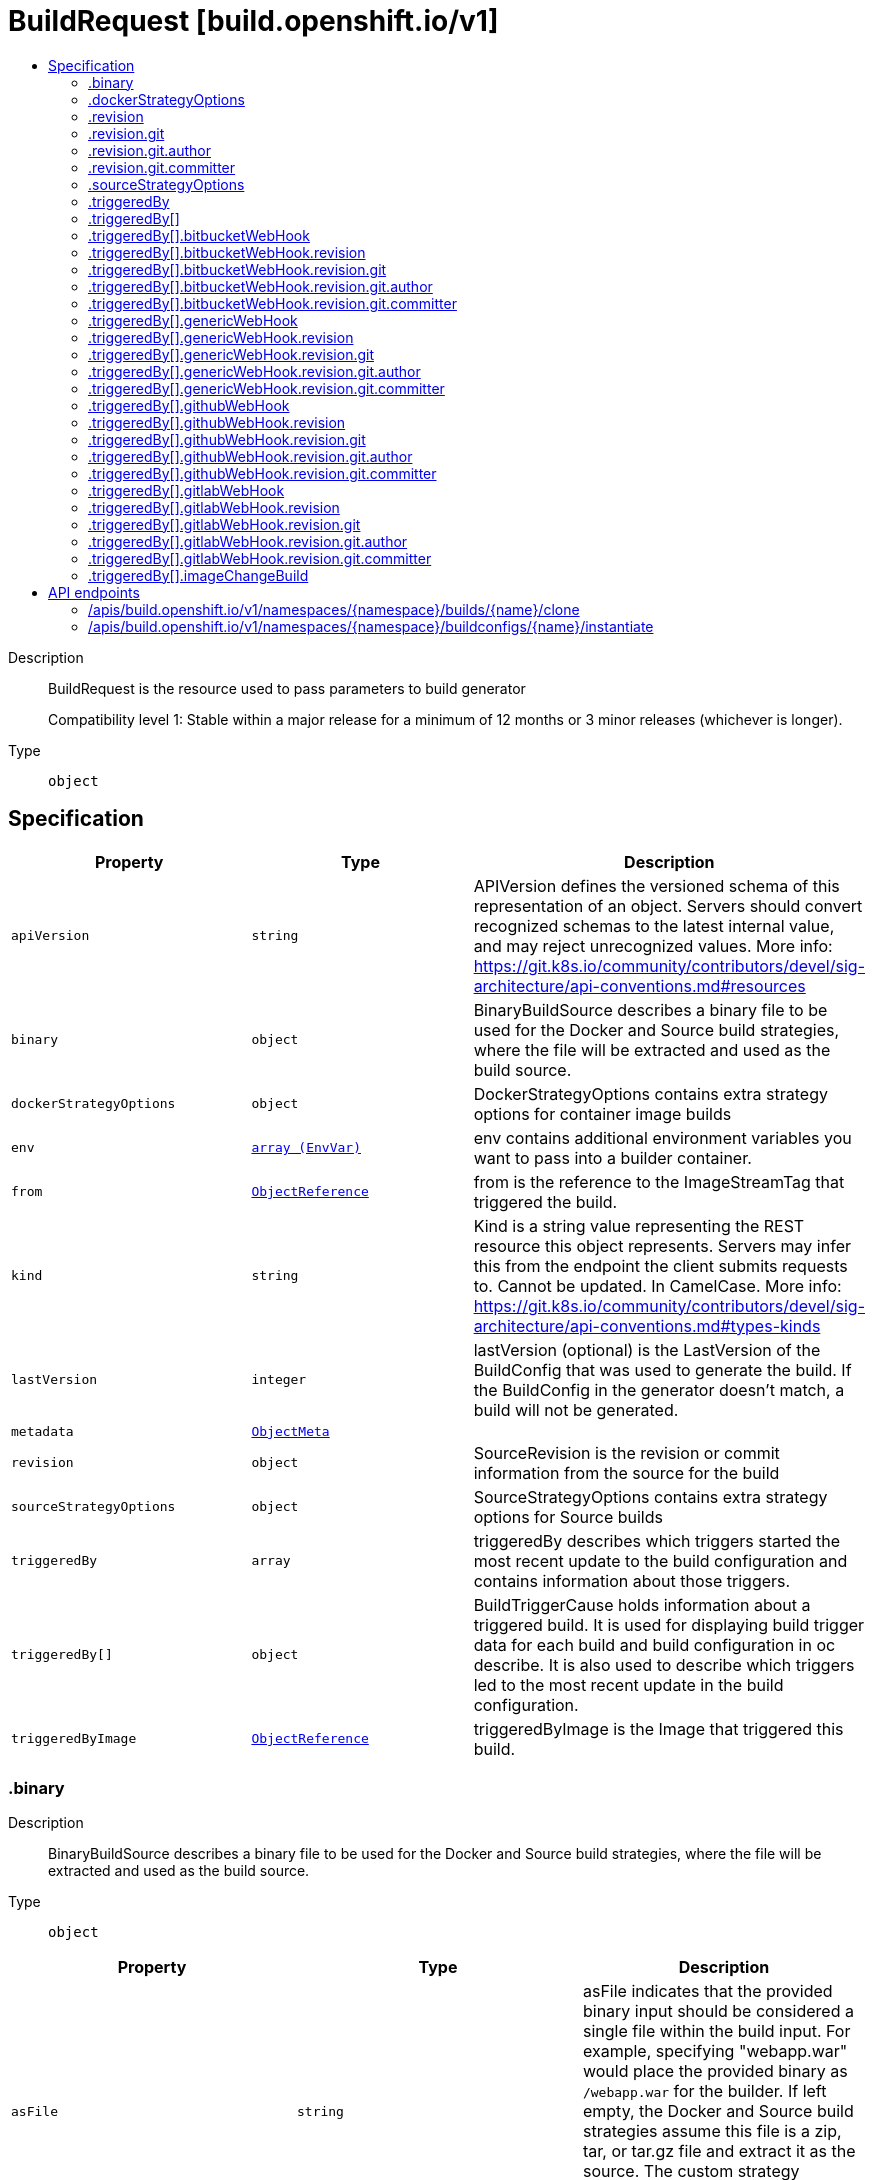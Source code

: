 // Automatically generated by 'openshift-apidocs-gen'. Do not edit.
:_mod-docs-content-type: ASSEMBLY
[id="buildrequest-build-openshift-io-v1"]
= BuildRequest [build.openshift.io/v1]
:toc: macro
:toc-title:

toc::[]


Description::
+
--
BuildRequest is the resource used to pass parameters to build generator

Compatibility level 1: Stable within a major release for a minimum of 12 months or 3 minor releases (whichever is longer).
--

Type::
  `object`



== Specification

[cols="1,1,1",options="header"]
|===
| Property | Type | Description

| `apiVersion`
| `string`
| APIVersion defines the versioned schema of this representation of an object. Servers should convert recognized schemas to the latest internal value, and may reject unrecognized values. More info: https://git.k8s.io/community/contributors/devel/sig-architecture/api-conventions.md#resources

| `binary`
| `object`
| BinaryBuildSource describes a binary file to be used for the Docker and Source build strategies, where the file will be extracted and used as the build source.

| `dockerStrategyOptions`
| `object`
| DockerStrategyOptions contains extra strategy options for container image builds

| `env`
| xref:../objects/index.adoc#io.k8s.api.core.v1.EnvVar[`array (EnvVar)`]
| env contains additional environment variables you want to pass into a builder container.

| `from`
| xref:../objects/index.adoc#io.k8s.api.core.v1.ObjectReference[`ObjectReference`]
| from is the reference to the ImageStreamTag that triggered the build.

| `kind`
| `string`
| Kind is a string value representing the REST resource this object represents. Servers may infer this from the endpoint the client submits requests to. Cannot be updated. In CamelCase. More info: https://git.k8s.io/community/contributors/devel/sig-architecture/api-conventions.md#types-kinds

| `lastVersion`
| `integer`
| lastVersion (optional) is the LastVersion of the BuildConfig that was used to generate the build. If the BuildConfig in the generator doesn't match, a build will not be generated.

| `metadata`
| xref:../objects/index.adoc#io.k8s.apimachinery.pkg.apis.meta.v1.ObjectMeta[`ObjectMeta`]
| 

| `revision`
| `object`
| SourceRevision is the revision or commit information from the source for the build

| `sourceStrategyOptions`
| `object`
| SourceStrategyOptions contains extra strategy options for Source builds

| `triggeredBy`
| `array`
| triggeredBy describes which triggers started the most recent update to the build configuration and contains information about those triggers.

| `triggeredBy[]`
| `object`
| BuildTriggerCause holds information about a triggered build. It is used for displaying build trigger data for each build and build configuration in oc describe. It is also used to describe which triggers led to the most recent update in the build configuration.

| `triggeredByImage`
| xref:../objects/index.adoc#io.k8s.api.core.v1.ObjectReference[`ObjectReference`]
| triggeredByImage is the Image that triggered this build.

|===
=== .binary
Description::
+
--
BinaryBuildSource describes a binary file to be used for the Docker and Source build strategies, where the file will be extracted and used as the build source.
--

Type::
  `object`




[cols="1,1,1",options="header"]
|===
| Property | Type | Description

| `asFile`
| `string`
| asFile indicates that the provided binary input should be considered a single file within the build input. For example, specifying "webapp.war" would place the provided binary as `/webapp.war` for the builder. If left empty, the Docker and Source build strategies assume this file is a zip, tar, or tar.gz file and extract it as the source. The custom strategy receives this binary as standard input. This filename may not contain slashes or be '..' or '.'.

|===
=== .dockerStrategyOptions
Description::
+
--
DockerStrategyOptions contains extra strategy options for container image builds
--

Type::
  `object`




[cols="1,1,1",options="header"]
|===
| Property | Type | Description

| `buildArgs`
| xref:../objects/index.adoc#io.k8s.api.core.v1.EnvVar[`array (EnvVar)`]
| Args contains any build arguments that are to be passed to Docker.  See https://docs.docker.com/engine/reference/builder/#/arg for more details

| `noCache`
| `boolean`
| noCache overrides the docker-strategy noCache option in the build config

|===
=== .revision
Description::
+
--
SourceRevision is the revision or commit information from the source for the build
--

Type::
  `object`

Required::
  - `type`



[cols="1,1,1",options="header"]
|===
| Property | Type | Description

| `git`
| `object`
| GitSourceRevision is the commit information from a git source for a build

| `type`
| `string`
| type of the build source, may be one of 'Source', 'Dockerfile', 'Binary', or 'Images'

|===
=== .revision.git
Description::
+
--
GitSourceRevision is the commit information from a git source for a build
--

Type::
  `object`




[cols="1,1,1",options="header"]
|===
| Property | Type | Description

| `author`
| `object`
| SourceControlUser defines the identity of a user of source control

| `commit`
| `string`
| commit is the commit hash identifying a specific commit

| `committer`
| `object`
| SourceControlUser defines the identity of a user of source control

| `message`
| `string`
| message is the description of a specific commit

|===
=== .revision.git.author
Description::
+
--
SourceControlUser defines the identity of a user of source control
--

Type::
  `object`




[cols="1,1,1",options="header"]
|===
| Property | Type | Description

| `email`
| `string`
| email of the source control user

| `name`
| `string`
| name of the source control user

|===
=== .revision.git.committer
Description::
+
--
SourceControlUser defines the identity of a user of source control
--

Type::
  `object`




[cols="1,1,1",options="header"]
|===
| Property | Type | Description

| `email`
| `string`
| email of the source control user

| `name`
| `string`
| name of the source control user

|===
=== .sourceStrategyOptions
Description::
+
--
SourceStrategyOptions contains extra strategy options for Source builds
--

Type::
  `object`




[cols="1,1,1",options="header"]
|===
| Property | Type | Description

| `incremental`
| `boolean`
| incremental overrides the source-strategy incremental option in the build config

|===
=== .triggeredBy
Description::
+
--
triggeredBy describes which triggers started the most recent update to the build configuration and contains information about those triggers.
--

Type::
  `array`




=== .triggeredBy[]
Description::
+
--
BuildTriggerCause holds information about a triggered build. It is used for displaying build trigger data for each build and build configuration in oc describe. It is also used to describe which triggers led to the most recent update in the build configuration.
--

Type::
  `object`




[cols="1,1,1",options="header"]
|===
| Property | Type | Description

| `bitbucketWebHook`
| `object`
| BitbucketWebHookCause has information about a Bitbucket webhook that triggered a build.

| `genericWebHook`
| `object`
| GenericWebHookCause holds information about a generic WebHook that triggered a build.

| `githubWebHook`
| `object`
| GitHubWebHookCause has information about a GitHub webhook that triggered a build.

| `gitlabWebHook`
| `object`
| GitLabWebHookCause has information about a GitLab webhook that triggered a build.

| `imageChangeBuild`
| `object`
| ImageChangeCause contains information about the image that triggered a build

| `message`
| `string`
| message is used to store a human readable message for why the build was triggered. E.g.: "Manually triggered by user", "Configuration change",etc.

|===
=== .triggeredBy[].bitbucketWebHook
Description::
+
--
BitbucketWebHookCause has information about a Bitbucket webhook that triggered a build.
--

Type::
  `object`




[cols="1,1,1",options="header"]
|===
| Property | Type | Description

| `revision`
| `object`
| SourceRevision is the revision or commit information from the source for the build

| `secret`
| `string`
| Secret is the obfuscated webhook secret that triggered a build.

|===
=== .triggeredBy[].bitbucketWebHook.revision
Description::
+
--
SourceRevision is the revision or commit information from the source for the build
--

Type::
  `object`

Required::
  - `type`



[cols="1,1,1",options="header"]
|===
| Property | Type | Description

| `git`
| `object`
| GitSourceRevision is the commit information from a git source for a build

| `type`
| `string`
| type of the build source, may be one of 'Source', 'Dockerfile', 'Binary', or 'Images'

|===
=== .triggeredBy[].bitbucketWebHook.revision.git
Description::
+
--
GitSourceRevision is the commit information from a git source for a build
--

Type::
  `object`




[cols="1,1,1",options="header"]
|===
| Property | Type | Description

| `author`
| `object`
| SourceControlUser defines the identity of a user of source control

| `commit`
| `string`
| commit is the commit hash identifying a specific commit

| `committer`
| `object`
| SourceControlUser defines the identity of a user of source control

| `message`
| `string`
| message is the description of a specific commit

|===
=== .triggeredBy[].bitbucketWebHook.revision.git.author
Description::
+
--
SourceControlUser defines the identity of a user of source control
--

Type::
  `object`




[cols="1,1,1",options="header"]
|===
| Property | Type | Description

| `email`
| `string`
| email of the source control user

| `name`
| `string`
| name of the source control user

|===
=== .triggeredBy[].bitbucketWebHook.revision.git.committer
Description::
+
--
SourceControlUser defines the identity of a user of source control
--

Type::
  `object`




[cols="1,1,1",options="header"]
|===
| Property | Type | Description

| `email`
| `string`
| email of the source control user

| `name`
| `string`
| name of the source control user

|===
=== .triggeredBy[].genericWebHook
Description::
+
--
GenericWebHookCause holds information about a generic WebHook that triggered a build.
--

Type::
  `object`




[cols="1,1,1",options="header"]
|===
| Property | Type | Description

| `revision`
| `object`
| SourceRevision is the revision or commit information from the source for the build

| `secret`
| `string`
| secret is the obfuscated webhook secret that triggered a build.

|===
=== .triggeredBy[].genericWebHook.revision
Description::
+
--
SourceRevision is the revision or commit information from the source for the build
--

Type::
  `object`

Required::
  - `type`



[cols="1,1,1",options="header"]
|===
| Property | Type | Description

| `git`
| `object`
| GitSourceRevision is the commit information from a git source for a build

| `type`
| `string`
| type of the build source, may be one of 'Source', 'Dockerfile', 'Binary', or 'Images'

|===
=== .triggeredBy[].genericWebHook.revision.git
Description::
+
--
GitSourceRevision is the commit information from a git source for a build
--

Type::
  `object`




[cols="1,1,1",options="header"]
|===
| Property | Type | Description

| `author`
| `object`
| SourceControlUser defines the identity of a user of source control

| `commit`
| `string`
| commit is the commit hash identifying a specific commit

| `committer`
| `object`
| SourceControlUser defines the identity of a user of source control

| `message`
| `string`
| message is the description of a specific commit

|===
=== .triggeredBy[].genericWebHook.revision.git.author
Description::
+
--
SourceControlUser defines the identity of a user of source control
--

Type::
  `object`




[cols="1,1,1",options="header"]
|===
| Property | Type | Description

| `email`
| `string`
| email of the source control user

| `name`
| `string`
| name of the source control user

|===
=== .triggeredBy[].genericWebHook.revision.git.committer
Description::
+
--
SourceControlUser defines the identity of a user of source control
--

Type::
  `object`




[cols="1,1,1",options="header"]
|===
| Property | Type | Description

| `email`
| `string`
| email of the source control user

| `name`
| `string`
| name of the source control user

|===
=== .triggeredBy[].githubWebHook
Description::
+
--
GitHubWebHookCause has information about a GitHub webhook that triggered a build.
--

Type::
  `object`




[cols="1,1,1",options="header"]
|===
| Property | Type | Description

| `revision`
| `object`
| SourceRevision is the revision or commit information from the source for the build

| `secret`
| `string`
| secret is the obfuscated webhook secret that triggered a build.

|===
=== .triggeredBy[].githubWebHook.revision
Description::
+
--
SourceRevision is the revision or commit information from the source for the build
--

Type::
  `object`

Required::
  - `type`



[cols="1,1,1",options="header"]
|===
| Property | Type | Description

| `git`
| `object`
| GitSourceRevision is the commit information from a git source for a build

| `type`
| `string`
| type of the build source, may be one of 'Source', 'Dockerfile', 'Binary', or 'Images'

|===
=== .triggeredBy[].githubWebHook.revision.git
Description::
+
--
GitSourceRevision is the commit information from a git source for a build
--

Type::
  `object`




[cols="1,1,1",options="header"]
|===
| Property | Type | Description

| `author`
| `object`
| SourceControlUser defines the identity of a user of source control

| `commit`
| `string`
| commit is the commit hash identifying a specific commit

| `committer`
| `object`
| SourceControlUser defines the identity of a user of source control

| `message`
| `string`
| message is the description of a specific commit

|===
=== .triggeredBy[].githubWebHook.revision.git.author
Description::
+
--
SourceControlUser defines the identity of a user of source control
--

Type::
  `object`




[cols="1,1,1",options="header"]
|===
| Property | Type | Description

| `email`
| `string`
| email of the source control user

| `name`
| `string`
| name of the source control user

|===
=== .triggeredBy[].githubWebHook.revision.git.committer
Description::
+
--
SourceControlUser defines the identity of a user of source control
--

Type::
  `object`




[cols="1,1,1",options="header"]
|===
| Property | Type | Description

| `email`
| `string`
| email of the source control user

| `name`
| `string`
| name of the source control user

|===
=== .triggeredBy[].gitlabWebHook
Description::
+
--
GitLabWebHookCause has information about a GitLab webhook that triggered a build.
--

Type::
  `object`




[cols="1,1,1",options="header"]
|===
| Property | Type | Description

| `revision`
| `object`
| SourceRevision is the revision or commit information from the source for the build

| `secret`
| `string`
| Secret is the obfuscated webhook secret that triggered a build.

|===
=== .triggeredBy[].gitlabWebHook.revision
Description::
+
--
SourceRevision is the revision or commit information from the source for the build
--

Type::
  `object`

Required::
  - `type`



[cols="1,1,1",options="header"]
|===
| Property | Type | Description

| `git`
| `object`
| GitSourceRevision is the commit information from a git source for a build

| `type`
| `string`
| type of the build source, may be one of 'Source', 'Dockerfile', 'Binary', or 'Images'

|===
=== .triggeredBy[].gitlabWebHook.revision.git
Description::
+
--
GitSourceRevision is the commit information from a git source for a build
--

Type::
  `object`




[cols="1,1,1",options="header"]
|===
| Property | Type | Description

| `author`
| `object`
| SourceControlUser defines the identity of a user of source control

| `commit`
| `string`
| commit is the commit hash identifying a specific commit

| `committer`
| `object`
| SourceControlUser defines the identity of a user of source control

| `message`
| `string`
| message is the description of a specific commit

|===
=== .triggeredBy[].gitlabWebHook.revision.git.author
Description::
+
--
SourceControlUser defines the identity of a user of source control
--

Type::
  `object`




[cols="1,1,1",options="header"]
|===
| Property | Type | Description

| `email`
| `string`
| email of the source control user

| `name`
| `string`
| name of the source control user

|===
=== .triggeredBy[].gitlabWebHook.revision.git.committer
Description::
+
--
SourceControlUser defines the identity of a user of source control
--

Type::
  `object`




[cols="1,1,1",options="header"]
|===
| Property | Type | Description

| `email`
| `string`
| email of the source control user

| `name`
| `string`
| name of the source control user

|===
=== .triggeredBy[].imageChangeBuild
Description::
+
--
ImageChangeCause contains information about the image that triggered a build
--

Type::
  `object`




[cols="1,1,1",options="header"]
|===
| Property | Type | Description

| `fromRef`
| xref:../objects/index.adoc#io.k8s.api.core.v1.ObjectReference[`ObjectReference`]
| fromRef contains detailed information about an image that triggered a build.

| `imageID`
| `string`
| imageID is the ID of the image that triggered a new build.

|===

== API endpoints

The following API endpoints are available:

* `/apis/build.openshift.io/v1/namespaces/{namespace}/builds/{name}/clone`
- `POST`: create clone of a Build
* `/apis/build.openshift.io/v1/namespaces/{namespace}/buildconfigs/{name}/instantiate`
- `POST`: create instantiate of a BuildConfig


=== /apis/build.openshift.io/v1/namespaces/{namespace}/builds/{name}/clone

.Global path parameters
[cols="1,1,2",options="header"]
|===
| Parameter | Type | Description
| `name`
| `string`
| name of the BuildRequest
| `namespace`
| `string`
| object name and auth scope, such as for teams and projects
|===

.Global query parameters
[cols="1,1,2",options="header"]
|===
| Parameter | Type | Description
| `dryRun`
| `string`
| When present, indicates that modifications should not be persisted. An invalid or unrecognized dryRun directive will result in an error response and no further processing of the request. Valid values are: - All: all dry run stages will be processed
| `fieldManager`
| `string`
| fieldManager is a name associated with the actor or entity that is making these changes. The value must be less than or 128 characters long, and only contain printable characters, as defined by https://golang.org/pkg/unicode/#IsPrint.
| `fieldValidation`
| `string`
| fieldValidation instructs the server on how to handle objects in the request (POST/PUT/PATCH) containing unknown or duplicate fields, provided that the `ServerSideFieldValidation` feature gate is also enabled. Valid values are: - Ignore: This will ignore any unknown fields that are silently dropped from the object, and will ignore all but the last duplicate field that the decoder encounters. This is the default behavior prior to v1.23 and is the default behavior when the `ServerSideFieldValidation` feature gate is disabled. - Warn: This will send a warning via the standard warning response header for each unknown field that is dropped from the object, and for each duplicate field that is encountered. The request will still succeed if there are no other errors, and will only persist the last of any duplicate fields. This is the default when the `ServerSideFieldValidation` feature gate is enabled. - Strict: This will fail the request with a BadRequest error if any unknown fields would be dropped from the object, or if any duplicate fields are present. The error returned from the server will contain all unknown and duplicate fields encountered.
| `pretty`
| `string`
| If 'true', then the output is pretty printed.
|===

HTTP method::
  `POST`

Description::
  create clone of a Build



.Body parameters
[cols="1,1,2",options="header"]
|===
| Parameter | Type | Description
| `body`
| xref:../workloads_apis/buildrequest-build-openshift-io-v1.adoc#buildrequest-build-openshift-io-v1[`BuildRequest`] schema
| 
|===

.HTTP responses
[cols="1,1",options="header"]
|===
| HTTP code | Reponse body
| 200 - OK
| xref:../workloads_apis/buildrequest-build-openshift-io-v1.adoc#buildrequest-build-openshift-io-v1[`BuildRequest`] schema
| 201 - Created
| xref:../workloads_apis/buildrequest-build-openshift-io-v1.adoc#buildrequest-build-openshift-io-v1[`BuildRequest`] schema
| 202 - Accepted
| xref:../workloads_apis/buildrequest-build-openshift-io-v1.adoc#buildrequest-build-openshift-io-v1[`BuildRequest`] schema
| 401 - Unauthorized
| Empty
|===


=== /apis/build.openshift.io/v1/namespaces/{namespace}/buildconfigs/{name}/instantiate

.Global path parameters
[cols="1,1,2",options="header"]
|===
| Parameter | Type | Description
| `name`
| `string`
| name of the BuildRequest
| `namespace`
| `string`
| object name and auth scope, such as for teams and projects
|===

.Global query parameters
[cols="1,1,2",options="header"]
|===
| Parameter | Type | Description
| `dryRun`
| `string`
| When present, indicates that modifications should not be persisted. An invalid or unrecognized dryRun directive will result in an error response and no further processing of the request. Valid values are: - All: all dry run stages will be processed
| `fieldManager`
| `string`
| fieldManager is a name associated with the actor or entity that is making these changes. The value must be less than or 128 characters long, and only contain printable characters, as defined by https://golang.org/pkg/unicode/#IsPrint.
| `fieldValidation`
| `string`
| fieldValidation instructs the server on how to handle objects in the request (POST/PUT/PATCH) containing unknown or duplicate fields, provided that the `ServerSideFieldValidation` feature gate is also enabled. Valid values are: - Ignore: This will ignore any unknown fields that are silently dropped from the object, and will ignore all but the last duplicate field that the decoder encounters. This is the default behavior prior to v1.23 and is the default behavior when the `ServerSideFieldValidation` feature gate is disabled. - Warn: This will send a warning via the standard warning response header for each unknown field that is dropped from the object, and for each duplicate field that is encountered. The request will still succeed if there are no other errors, and will only persist the last of any duplicate fields. This is the default when the `ServerSideFieldValidation` feature gate is enabled. - Strict: This will fail the request with a BadRequest error if any unknown fields would be dropped from the object, or if any duplicate fields are present. The error returned from the server will contain all unknown and duplicate fields encountered.
| `pretty`
| `string`
| If 'true', then the output is pretty printed.
|===

HTTP method::
  `POST`

Description::
  create instantiate of a BuildConfig



.Body parameters
[cols="1,1,2",options="header"]
|===
| Parameter | Type | Description
| `body`
| xref:../workloads_apis/buildrequest-build-openshift-io-v1.adoc#buildrequest-build-openshift-io-v1[`BuildRequest`] schema
| 
|===

.HTTP responses
[cols="1,1",options="header"]
|===
| HTTP code | Reponse body
| 200 - OK
| xref:../workloads_apis/build-build-openshift-io-v1.adoc#build-build-openshift-io-v1[`Build`] schema
| 201 - Created
| xref:../workloads_apis/build-build-openshift-io-v1.adoc#build-build-openshift-io-v1[`Build`] schema
| 202 - Accepted
| xref:../workloads_apis/build-build-openshift-io-v1.adoc#build-build-openshift-io-v1[`Build`] schema
| 401 - Unauthorized
| Empty
|===


